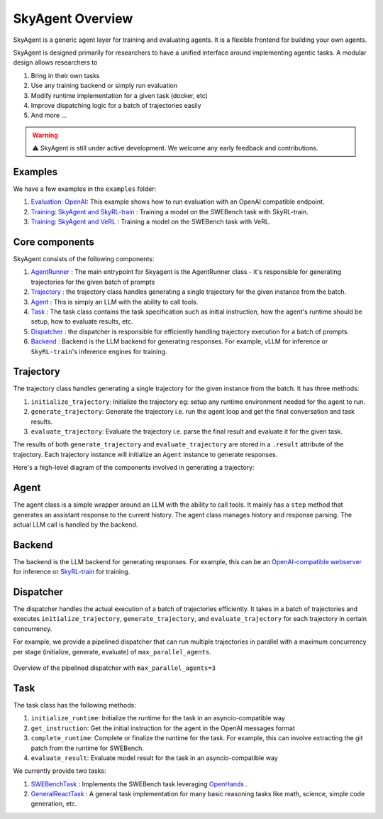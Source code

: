 SkyAgent Overview
====================

SkyAgent is a generic agent layer for training and evaluating agents. It is a flexible frontend for building your own agents. 

SkyAgent is designed primarily for researchers to have a unified interface around implementing agentic tasks. A modular design allows researchers to

1. Bring in their own tasks
2. Use any training backend or simply run evaluation
3. Modify runtime implementation for a given task (docker, etc)
4. Improve dispatching logic for a batch of trajectories easily
5. And more ...


.. warning::
    
    ⚠️ SkyAgent is still under active development. We welcome any early feedback and contributions. 


Examples
--------

We have a few examples in the ``examples`` folder: 

1. `Evaluation: OpenAI <https://github.com/NovaSky-AI/SkyRL/tree/bd9d6a9bace82df5e27c81ab231f5f4a17b2cf5b/skyagent/examples/run_openai>`_: This example shows how to run evaluation with an OpenAI compatible endpoint.
2. `Training: SkyAgent and SkyRL-train <https://github.com/NovaSky-AI/SkyRL/tree/bd9d6a9bace82df5e27c81ab231f5f4a17b2cf5b/skyagent/examples/run_skyrl>`_ : Training a model on the SWEBench task with SkyRL-train.
3. `Training: SkyAgent and VeRL <https://github.com/NovaSky-AI/SkyRL/tree/bd9d6a9bace82df5e27c81ab231f5f4a17b2cf5b/skyagent/examples/run_verl>`_ : Training a model on the SWEBench task with VeRL.



Core components
---------------

SkyAgent consists of the following components:

1. `AgentRunner <https://github.com/NovaSky-AI/SkyRL/blob/bd9d6a9bace82df5e27c81ab231f5f4a17b2cf5b/skyagent/skyagent/agents/base.py#L89>`_ : The main entrypoint for Skyagent is the AgentRunner class - it's responsible for generating trajectories for the given batch of prompts
2. `Trajectory <https://github.com/NovaSky-AI/SkyRL/blob/bd9d6a9bace82df5e27c81ab231f5f4a17b2cf5b/skyagent/skyagent/agents/base.py#L61C7-L61C21>`_ : the trajectory class handles generating a single trajectory for the given instance from the batch. 
3. `Agent <https://github.com/NovaSky-AI/SkyRL/blob/bd9d6a9bace82df5e27c81ab231f5f4a17b2cf5b/skyagent/skyagent/agents/react/react_agent.py#L15>`_ : This is simply an LLM with the ability to call tools. 
4. `Task <https://github.com/NovaSky-AI/SkyRL/blob/bd9d6a9bace82df5e27c81ab231f5f4a17b2cf5b/skyagent/skyagent/tasks/base.py#L7>`_ : The task class contains the task specification such as initial instruction, how the agent's runtime should be setup, how to evaluate results, etc. 
5. `Dispatcher <https://github.com/NovaSky-AI/SkyRL/blob/bd9d6a9bace82df5e27c81ab231f5f4a17b2cf5b/skyagent/skyagent/dispatcher/dispatchers.py#L20>`_ : the dispatcher is responsible for efficiently handling trajectory execution for a batch of prompts. 
6. `Backend <https://github.com/NovaSky-AI/SkyRL/blob/bd9d6a9bace82df5e27c81ab231f5f4a17b2cf5b/skyagent/skyagent/integrations/base.py#L5>`_ : Backend is the LLM backend for generating responses. For example, vLLM for inference or ``SkyRL-train``'s inference engines for training.


Trajectory
----------

The trajectory class handles generating a single trajectory for the given instance from the batch. It has three methods:

1. ``initialize_trajectory``: Initialize the trajectory eg: setup any runtime environment needed for the agent to run.
2. ``generate_trajectory``: Generate the trajectory i.e. run the agent loop and get the final conversation and task results. 
3. ``evaluate_trajectory``: Evaluate the trajectory i.e. parse the final result and evaluate it for the given task.


The results of both ``generate_trajectory`` and ``evaluate_trajectory`` are stored in a ``.result`` attribute of the trajectory. Each trajectory instance will initialize an ``Agent`` instance to generate responses.

Here's a high-level diagram of the components involved in generating a trajectory:

.. figure:: images/generate_trajectory.png
   :alt: Generate Trajectory
   :align: center
   :width: 80%


Agent
-----

The agent class is a simple wrapper around an LLM with the ability to call tools. It mainly has a ``step`` method that generates an assistant response to the current history. The agent class manages history and response parsing. The actual LLM call is handled by the backend. 


Backend
-------

The backend is the LLM backend for generating responses. For example, this can be an `OpenAI-compatible webserver <https://github.com/NovaSky-AI/SkyRL/blob/bd9d6a9bace82df5e27c81ab231f5f4a17b2cf5b/skyagent/skyagent/integrations/openai.py#L15>`_ for inference or `SkyRL-train <https://github.com/NovaSky-AI/SkyRL/blob/bd9d6a9bace82df5e27c81ab231f5f4a17b2cf5b/skyagent/skyagent/integrations/skyrl_train/skyrl_train_backend.py#L5>`_ for training. 


Dispatcher
----------

The dispatcher handles the actual execution of a batch of trajectories efficiently. It takes in a batch of trajectories and executes ``initialize_trajectory``, ``generate_trajectory``, and ``evaluate_trajectory`` for each trajectory in certain concurrency. 

For example, we provide a pipelined dispatcher that can run multiple trajectories in parallel with a maximum concurrency per stage (initialize, generate, evaluate) of ``max_parallel_agents``. 

.. figure:: images/dispatcher_skyagent.png
   :alt: SkyAgent Dispatcher
   :align: center
   :width: 80%


   Overview of the pipelined dispatcher with ``max_parallel_agents=3``



Task
----

The task class has the following methods:

1. ``initialize_runtime``: Initialize the runtime for the task in an asyncio-compatible way
2. ``get_instruction``: Get the initial instruction for the agent in the OpenAI messages format
3. ``complete_runtime``: Complete or finalize the runtime for the task.  For example, this can involve extracting the git patch from the runtime for SWEBench.
4. ``evaluate_result``: Evaluate model result for the task in an asyncio-compatible way

We currently provide two tasks:

1. `SWEBenchTask <https://github.com/NovaSky-AI/SkyRL/blob/bd9d6a9bace82df5e27c81ab231f5f4a17b2cf5b/skyagent/skyagent/tasks/swebench/utils.py#L341>`_ : Implements the SWEBench task leveraging `OpenHands <https://github.com/All-Hands-AI/OpenHands>`_ .
2. `GeneralReactTask <https://github.com/NovaSky-AI/SkyRL/blob/bd9d6a9bace82df5e27c81ab231f5f4a17b2cf5b/skyagent/skyagent/tasks/general_react/utils.py#L7>`_ : A general task implementation for many basic reasoning tasks like math, science, simple code generation, etc. 
